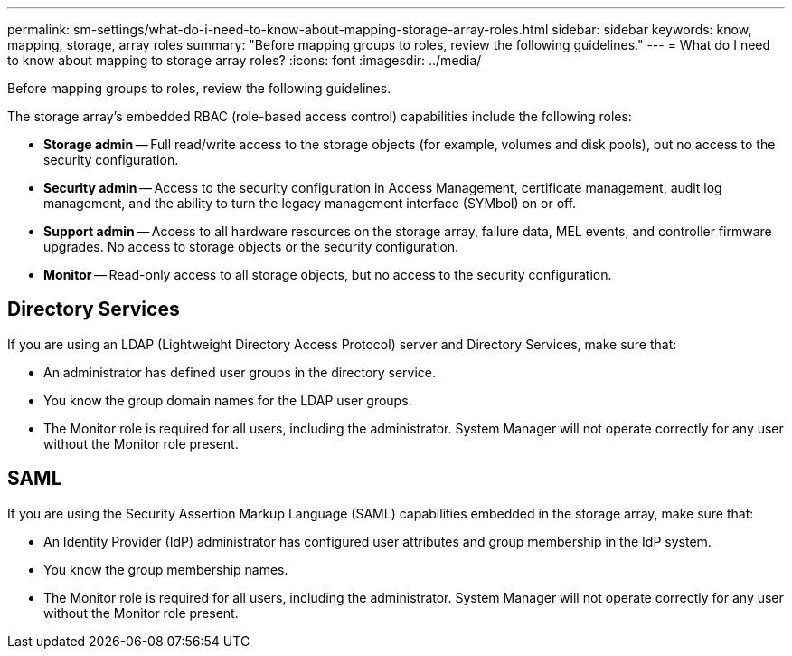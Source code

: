 ---
permalink: sm-settings/what-do-i-need-to-know-about-mapping-storage-array-roles.html
sidebar: sidebar
keywords: know, mapping, storage, array roles
summary: "Before mapping groups to roles, review the following guidelines."
---
= What do I need to know about mapping to storage array roles?
:icons: font
:imagesdir: ../media/

[.lead]
Before mapping groups to roles, review the following guidelines.

The storage array's embedded RBAC (role-based access control) capabilities include the following roles:

* *Storage admin* -- Full read/write access to the storage objects (for example, volumes and disk pools), but no access to the security configuration.
* *Security admin* -- Access to the security configuration in Access Management, certificate management, audit log management, and the ability to turn the legacy management interface (SYMbol) on or off.
* *Support admin* -- Access to all hardware resources on the storage array, failure data, MEL events, and controller firmware upgrades. No access to storage objects or the security configuration.
* *Monitor* -- Read-only access to all storage objects, but no access to the security configuration.

== Directory Services

If you are using an LDAP (Lightweight Directory Access Protocol) server and Directory Services, make sure that:

* An administrator has defined user groups in the directory service.
* You know the group domain names for the LDAP user groups.
* The Monitor role is required for all users, including the administrator. System Manager will not operate correctly for any user without the Monitor role present.

== SAML

If you are using the Security Assertion Markup Language (SAML) capabilities embedded in the storage array, make sure that:

* An Identity Provider (IdP) administrator has configured user attributes and group membership in the IdP system.
* You know the group membership names.
* The Monitor role is required for all users, including the administrator. System Manager will not operate correctly for any user without the Monitor role present.
